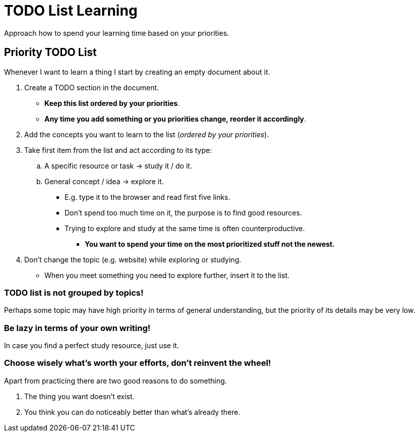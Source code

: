 = TODO List Learning
:keywords: todo, how-to, learn, learning
:stylesheet: ./../../style.css
:linkcss:

Approach how to spend your learning time based on your priorities.

== Priority TODO List

Whenever I want to learn a thing I start by creating an empty document about it.

. Create a TODO section in the document.
** *Keep this list ordered by your priorities*.
** *Any time you add something or you priorities change, reorder it accordingly*.

. Add the concepts you want to learn to the list (_ordered by your priorities_).

. Take first item from the list and act according to its type:
.. A specific resource or task -> study it / do it.
.. General concept / idea -> explore it.
*** E.g. type it to the browser and read first five links.
*** Don't spend too much time on it, the purpose is to find good resources.
*** Trying to explore and study at the same time is often counterproductive. 
**** *You want to spend your time on the most prioritized stuff not the newest.*

. Don't change the topic (e.g. website) while exploring or studying.
** When you meet something you need to explore further, insert it to the list.

=== TODO list is not grouped by topics!
Perhaps some topic may have high priority in terms of general understanding,
but the priority of its details may be very low.

=== Be lazy in terms of your own writing!
In case you find a perfect study resource, just use it.

=== Choose wisely what's worth your efforts, don't reinvent the wheel!
Apart from practicing there are two good reasons to do something.

. The thing you want doesn't exist.
. You think you can do noticeably better than what's already there.
